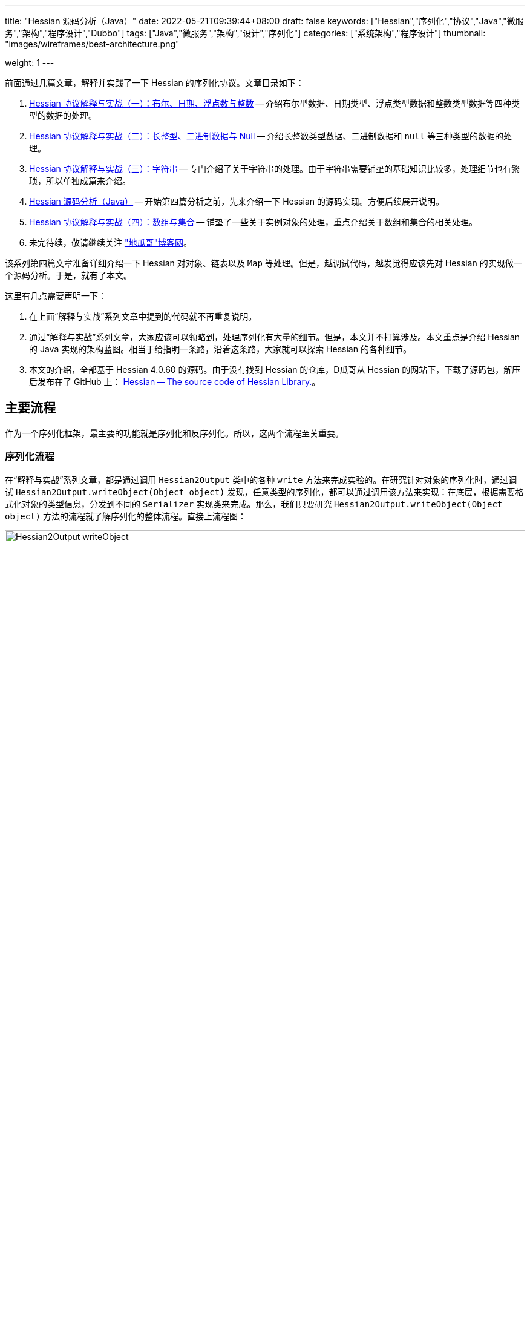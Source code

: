 ---
title: "Hessian 源码分析（Java）"
date: 2022-05-21T09:39:44+08:00
draft: false
keywords: ["Hessian","序列化","协议","Java","微服务","架构","程序设计","Dubbo"]
tags: ["Java","微服务","架构","设计","序列化"]
categories: ["系统架构","程序设计"]
thumbnail: "images/wireframes/best-architecture.png"

weight: 1
---

:icons: font
:source-highlighter: pygments
:pygments-style: monokai
:pygments-linenums-mode: table
:source_attr: indent=0
:image_attr: align=center,width=100%

前面通过几篇文章，解释并实践了一下 Hessian 的序列化协议。文章目录如下：

. https://www.diguage.com/post/hessian-protocol-interpretation-and-practice-1/[Hessian 协议解释与实战（一）：布尔、日期、浮点数与整数^] -- 介绍布尔型数据、日期类型、浮点类型数据和整数类型数据等四种类型的数据的处理。
. https://www.diguage.com/post/hessian-protocol-interpretation-and-practice-2/[Hessian 协议解释与实战（二）：长整型、二进制数据与 Null^] -- 介绍长整数类型数据、二进制数据和 `null` 等三种类型的数据的处理。
. https://www.diguage.com/post/hessian-protocol-interpretation-and-practice-3/[Hessian 协议解释与实战（三）：字符串^] -- 专门介绍了关于字符串的处理。由于字符串需要铺垫的基础知识比较多，处理细节也有繁琐，所以单独成篇来介绍。
. https://www.diguage.com/post/hessian-source-analysis-for-java/[Hessian 源码分析（Java）^] -- 开始第四篇分析之前，先来介绍一下 Hessian 的源码实现。方便后续展开说明。
. https://www.diguage.com/post/hessian-protocol-interpretation-and-practice-4/[Hessian 协议解释与实战（四）：数组与集合^] -- 铺垫了一些关于实例对象的处理，重点介绍关于数组和集合的相关处理。
. 未完待续，敬请继续关注 https://www.diguage.com/["地瓜哥"博客网^]。

该系列第四篇文章准备详细介绍一下 Hessian 对对象、链表以及 `Map` 等处理。但是，越调试代码，越发觉得应该先对 Hessian 的实现做一个源码分析。于是，就有了本文。

这里有几点需要声明一下：

. 在上面“解释与实战”系列文章中提到的代码就不再重复说明。
. 通过“解释与实战”系列文章，大家应该可以领略到，处理序列化有大量的细节。但是，本文并不打算涉及。本文重点是介绍 Hessian 的 Java 实现的架构蓝图。相当于给指明一条路，沿着这条路，大家就可以探索 Hessian 的各种细节。
. 本文的介绍，全部基于 Hessian 4.0.60 的源码。由于没有找到 Hessian 的仓库，D瓜哥从 Hessian 的网站下，下载了源码包，解压后发布在了 GitHub 上： https://github.com/diguage/hessian[Hessian -- The source code of Hessian Library.^]。

== 主要流程

作为一个序列化框架，最主要的功能就是序列化和反序列化。所以，这两个流程至关重要。

=== 序列化流程

在“解释与实战”系列文章，都是通过调用 `Hessian2Output` 类中的各种 `write` 方法来完成实验的。在研究针对对象的序列化时，通过调试 `Hessian2Output.writeObject(Object object)` 发现，任意类型的序列化，都可以通过调用该方法来实现：在底层，根据需要格式化对象的类型信息，分发到不同的 `Serializer` 实现类来完成。那么，我们只要研究 `Hessian2Output.writeObject(Object object)` 方法的流程就了解序列化的整体流程。直接上流程图：

image::/images/marshal/Hessian2Output-writeObject.svg[{image_attr}]

从整个流程，我们可以看出：

. 可以通过设置 `SerializerFactory` 来定制 `Serializer` 的创建；
. 可以向 `SerializerFactory` 添加自定义的 `Serializer` 实现，来完成对指定类型的自定义序列化格式。
. 在官方实现中，已经内置了多种 `Serializer` 实现：
.. `RemoteSerializer`
.. `InetAddressSerializer`
.. `WriteReplaceSerializer`
.. `MapSerializer`
.. `CollectionSerializer`
.. `ArraySerializer`
.. `ThrowableSerializer`
.. `InputStreamSerializer`
.. `IteratorSerializer`
.. `CalendarSerializer`
.. `EnumerationSerializer`
.. `EnumSerializer`
.. `AnnotationSerializer`
. 在序列化对象时，对于对象的每个字段，逐个递归调用 `Hessian2Output.writeObject(Object object)` 方法，来完成序列化操作。

接下来，看一下反序列化的流程。

=== 反序列化流程

以前做实验，都是研究序列化操作，没有针对反序列化做实验。但是处理过程应该与序列化类似，整个流程在 `Hessian2Input.readObject()`。流程如下：

image::/images/marshal/Hessian2Input-readObject.svg[{image_attr}]

从流程图来看：

. 感觉反序列化的流程比序列化的流程要复杂不少！
. 先读取标志位，再根据标志位来触发不同流程的处理。当然，根据“解释与实战”系列文章应该也知道，有些标志位和数据是混装的，所以，这里的标志位也可能是数据。
. 跟序列化相似，反序列化也是通过递归调用来推进反序列化的进行的。
. 内置的反序列化器和序列化器竟然不是一一对应的，有些意外：
.. `CollectionDeserializer`
.. `MapDeserializer`
.. `IteratorDeserializer`
.. `AnnotationDeserializer`
.. `ObjectDeserializer`
.. `ArrayDeserializer`
.. `EnumerationDeserializer`
.. `EnumDeserializer`
.. `ClassDeserializer`

基本流程已经了解了，我们来看一下其中一些重要“参与者”。

== 主要“参与者”

从上面的流程图中，可以看出主要逻辑涉及到如下几个类及其子类：

. `AbstractHessianOutput`
. `AbstractHessianInput`
. `AbstractSerializerFactory`
. `Serializer`
. `Deserializer`

下面对这些类，做一些简要概述：

=== `AbstractHessianOutput`

`AbstractHessianOutput` 类是 Hessian 序列化的基础，主要实现有两个：

. `Hessian2Output` -- 支持 Hessian 2 协议。协议细节，请看 https://www.diguage.com/post/hessian-serialization-protocol/[Hessian 2.0 序列化协议（中文版）^]。
. `HessianOutput` -- 支持 Hessian 1 协议。这个现在没见多少案例，本文不涉及。

image::/images/marshal/hessian-AbstractHessianOutput.svg[{image_attr}]

`AbstractHessianOutput` 类主要作用是定义了一些列的 `writeXXX` 方法。这些方法在 `Hessian2Output` 得到了实现。针对 Java 基本类型以及字符串等的序列化实现，都在 `Hessian2Output` 类中。将在下文 <<hessian-serializer>> 中提到的用于处理 Java 基本类型以及字符串等的序列化的 `BasicSerializer`，其实是在内部通过类型来分别调用了 `Hessian2Output` 类中的相关方法来实现的。

==== `AbstractHessianInput`

如果说 `AbstractHessianOutput` 类是 Hessian 序列化的基础，那么 `AbstractHessianInput` 就是 Hessian 反序列化的基础。同样，它的主要实现也有两个：

. `Hessian2Input` -- 支持 Hessian 2 协议。协议细节，请看 https://www.diguage.com/post/hessian-serialization-protocol/[Hessian 2.0 序列化协议（中文版）^]。
. `HessianInput` -- 支持 Hessian 1 协议。这个现在没见多少案例，本文不涉及。

image::/images/marshal/hessian-AbstractHessianInput.svg[{image_attr}]

与 `AbstractHessianOutput` 相反， `AbstractHessianInput` 主要作用是定义了一些列的 `readXXX` 方法。这些方法在 `Hessian2Input` 得到了实现。针对 Java 基本类型以及字符串等的序列化实现，都在 `Hessian2Output` 类中。

=== `AbstractSerializerFactory`

`AbstractSerializerFactory` 及其子类主要负责控制序列化规则和管理 `Serializer`。

image::/images/marshal/hessian-AbstractSerializerFactory.svg[{image_attr}]


[#hessian-serializer]
=== `Serializer`

可以说 `Serializer` 是 Hessian 序列化中最重要的类也不为过。`Serializer` 的子类也非常多：

. `AbstractSerializer`
. `AnnotationSerializer`
. `ArraySerializer`
. `BasicSerializer` -- `null`、 八种基本类型、 `String`、`StringBuilder`、 `Date`、 `Number`、 `Object`、 八种类型数组、 `String` 数组、 `Object` 数组等都是通过该类完成序列化。实际上，关于 `null`、 八种基本类型、 `String`、`StringBuilder`、 `Date` 等类型的处理，它是通过调用 `Hessian2Output` 提供的相关方法来完成的。
. `ByteArraySerializer`
. `BeanSerializer`
. `CalendarSerializer`
. `ClassSerializer`
. `CollectionSerializer`
. `EnumerationSerializer`
. `EnumSerializer`
. `InetAddressSerializer`
. `InputStreamSerializer`
. `IteratorSerializer`
. `JavaSerializer`
. `JavaUnsharedSerializer`
. `LocaleSerializer`
. `MapSerializer`
. `ObjectHandleSerializer`
. `RemoteSerializer`
. `SqlDateSerializer`
. `StringValueSerializer`
. `UnsafeSerializer`
. `UnsafeUnsharedSerializer`

由于类型太多，一些不是很重要的类没有画在类图中。

****
全部展示在类图里，类图就太过细长，看不清楚了。
****

image::/images/marshal/hessian-Serializer.svg[{image_attr}]

处理实例对象的序列化主要有 `JavaSerializer` 和 `BeanSerializer。这两者的区别如下：

* `JavaSerializer` 是通过反射获取实例对象的属性进行序列化。排除 `static` 和 `transient` 属性，对其他所有的属性进行递归序列化处理。
* `BeanSerializer` 是遵循 POJI bean 的约定，扫描实例的所有方法，发现同时存在 Getter 和 Setter 方法的属性才进行序列化，它并不直接直接操作所有的属性。注意： [.red]#`BeanSerializer` 将会无法处理 Getter 方法是以 `is` 开头的 `boolean` 属性，因为 `BeanSerializer` 只认以 `get` 开头的方法。#

=== `Deserializer`

与 `Serializer` 相似， `Deserializer` 的子类也非常多：

. `AbstractDeserializer`
. `AbstractListDeserializer`
. `ArrayDeserializer`
. `CollectionDeserializer`
. `EnumerationDeserializer`
. `IteratorDeserializer`
. `BasicDeserializer`
. `EnumDeserializer`
. `AbstractStringValueDeserializer`
. `BigDecimalDeserializer`
. `FileDeserializer`
. `ObjectNameDeserializer`
. `StringValueDeserializer`
. `InputStreamDeserializer`
. `MBeanAttributeInfoDeserializer`
. `MBeanConstructorInfoDeserializer`
. `MBeanInfoDeserializer`
. `MBeanNotificationInfoDeserializer`
. `MBeanOperationInfoDeserializer`
. `MBeanParameterInfoDeserializer`
. `ObjectDeserializer`
. `ObjectInstanceDeserializer`
. `SqlDateDeserializer`
. `ValueDeserializer`
. `AbstractMapDeserializer`
. `AnnotationDeserializer`
. `BeanDeserializer`
. `ClassDeserializer`
. `JavaDeserializer`
. `StackTraceElementDeserializer`
. `MapDeserializer`
. `UnsafeDeserializer`

image::/images/marshal/hessian-Deserializer.svg[{image_attr}]

== 架构

上面单独介绍了一些类，多少有些“杂乱无章”。这里展示一张各个类之间关系的架构图，帮助大家理清各个类之间的联系：

image::/images/marshal/hessian-architecture.svg[{image_attr}]

== 一些新发现

在梳理 Hessian 的代码实现，以及查阅资料时，有一些新的发现，有两点特别说明一下：

=== 对 `enum` 的支持

对于 `enum` 的序列化和反序列化，主要是 `EnumSerializer` 和 `EnumDeserializer` 来完成的。在序列化时，只是将其“name”序列化到结果中了，别没有序列化其属性信息。反序列化时，是根据“name”，调用其 `valueOf` 方法来查出其对应的实例。这里就有一个问题： [.red]#如果服务端升级版本，新增了一个枚举值，那么在低版本的客户端就不能识别，反序列化就会抛异常。这是一个不兼容的过程！#

下面的代码对这种情况做了验证：

[source%nowrap,java,{source_attr}]
----
/**
 * 测试 enum 进行 Hessian 序列化
 *
 * @author D瓜哥 · https://www.diguage.com/
 */
@Test
public void testEnumOut() throws Throwable {
    ByteArrayOutputStream bos = new ByteArrayOutputStream();
    Hessian2Output out = getHessian2Output(bos);

    // 测试序列化时，去掉这行代码的注释
    // 测试反序列化时，将这行代码注释掉
    // out.writeObject(Color.Green);
    out.close();
    byte[] result = bos.toByteArray();

    String base64Hessian = Base64.getEncoder()
                                 .encodeToString(result);

    System.out.println("\n== Color: " + base64Hessian + " ==");
    printBytes(result);
}

/**
 * 测试 enum 新增枚举的 Hessian 反序列化
 *
 * @author D瓜哥 · https://www.diguage.com/
 */
@Test
public void testEnumIn() throws Throwable {
    String base64 = "QzAtY29tLmRpZ3VhZ2UubWFyc2hhbC5oZ" +
        "XNzaW9uLkhlc3NpYW5UZXN0JENvbG9ykQRuYW1lYAVHcmVlbg==";
    byte[] bytes = Base64.getDecoder().decode(base64);
    ByteArrayInputStream bis = new ByteArrayInputStream(bytes);
    Hessian2Input hessian = getHessian2Input(bis);
    Object object = hessian.readObject();
    System.out.println(object);
}

/**
 * @author D瓜哥 · https://www.diguage.com/
 */
public enum Color {
    Red("red", 0),
    // 测试序列化时，去掉这行代码的注释
    // 测试反序列化时，将这行代码注释掉
    // Green("green", 1),
    Blue("blue", 2);

    private String colorName;
    private int colorCode;

    Color(String name, int code) {
        this.colorName = name;
        this.colorCode = code;
    }
}

// -- 序列化的输出结果 --
== Color: QzAtY29tLmRpZ3VhZ2UubWFyc2hhbC5oZXNzaW9uL
          khlc3NpYW5UZXN0JENvbG9ykQRuYW1lYAVHcmVlbg== ==
// 为了排版，将结果的 Base64 字符串从中间分行，实际中间没有任何换行和空格。
.... 0 ~ 61 ....
  67 0x43 01000011 C 
  48 0x30 00110000 0 
  45 0x2D 00101101 - 
  99 0x63 01100011 c 
 111 0x6F 01101111 o 
 109 0x6D 01101101 m 
  46 0x2E 00101110 . 
 100 0x64 01100100 d 
 105 0x69 01101001 i 
 103 0x67 01100111 g 
 117 0x75 01110101 u 
  97 0x61 01100001 a 
 103 0x67 01100111 g 
 101 0x65 01100101 e 
  46 0x2E 00101110 . 
 109 0x6D 01101101 m 
  97 0x61 01100001 a 
 114 0x72 01110010 r 
 115 0x73 01110011 s 
 104 0x68 01101000 h 
  97 0x61 01100001 a 
 108 0x6C 01101100 l 
  46 0x2E 00101110 . 
 104 0x68 01101000 h 
 101 0x65 01100101 e 
 115 0x73 01110011 s 
 115 0x73 01110011 s 
 105 0x69 01101001 i 
 111 0x6F 01101111 o 
 110 0x6E 01101110 n 
  46 0x2E 00101110 . 
  72 0x48 01001000 H 
 101 0x65 01100101 e 
 115 0x73 01110011 s 
 115 0x73 01110011 s 
 105 0x69 01101001 i 
  97 0x61 01100001 a 
 110 0x6E 01101110 n 
  84 0x54 01010100 T 
 101 0x65 01100101 e 
 115 0x73 01110011 s 
 116 0x74 01110100 t 
  36 0x24 00100100 $ 
  67 0x43 01000011 C 
 111 0x6F 01101111 o 
 108 0x6C 01101100 l 
 111 0x6F 01101111 o 
 114 0x72 01110010 r 
-111 0x91 10010001 
   4 0x04 00000100  
 110 0x6E 01101110 n 
  97 0x61 01100001 a 
 109 0x6D 01101101 m 
 101 0x65 01100101 e 
  96 0x60 01100000 ` 
   5 0x05 00000101  
  71 0x47 01000111 G 
 114 0x72 01110010 r 
 101 0x65 01100101 e 
 101 0x65 01100101 e 
 110 0x6E 01101110 n <1>
----
<1> 从这里可以看出：对 `enum` 的序列化，只是将其“name”进行了序列化，并不包含属性值。


=== 日志打印

在研究 Hessian 代码时，Hessian 也会打印一些日志。为了减少其外部依赖，Hessian 使用了 Java 内置在 JDK 中的日志框架：

.Hessian 的代码
[source%nowrap,java,{source_attr}]
----
import java.util.logging.*;

public class Hessian2Input
  extends AbstractHessianInput
  implements Hessian2Constants
{
  private static final Logger log
    = Logger.getLogger(Hessian2Input.class.getName());
}
----

所以，使用 slf4j 打印日志时，一定要处理这些日志：

[source%nowrap,xml,{source_attr}]
----
<!-- 在 pom.xml 中增加相关依赖 -->
<dependency>
    <groupId>org.slf4j</groupId>
    <artifactId>jul-to-slf4j</artifactId>
    <version>${slf4j.version}</version>
    <scope>runtime</scope>
</dependency>

<!-- 在 logback.xml 中增加相关配置 -->
<contextListener class="ch.qos.logback.classic.jul.LevelChangePropagator">
    <resetJUL>true</resetJUL>
</contextListener>
----

这样 JDK 日志框架打印的日志就会被输出到 `logback.xml` 配置的位置了。相关原理介绍，请看 https://www.slf4j.org/api/org/slf4j/bridge/SLF4JBridgeHandler.html[SLF4JBridgeHandler^]。

== 未完待续

在研究 Hessian 源码时，发现了 Dubbo 魔改版的 Hessian 开源在了 GitHub 上： https://github.com/apache/dubbo-hessian-lite[apache/dubbo-hessian-lite: Hessian Lite for Apache Dubbo^]。简单翻看了一下代码，结构和 Hessian 提供的源码几乎一模一样，只是修改了一下包名。看 PR 记录，有 30 多个。看来一些小细节应该有所改动。以后有机会对比一下两者的差异，看看从这些改动中能否发现一些值得学习或者注意的知识点。

== 参考资料

. https://developer.aliyun.com/article/14698[hessian序列化源码分析^]
. https://rebootcat.com/2016/11/18/Hessian%E6%BA%90%E7%A0%81%E5%88%86%E6%9E%90%E2%80%94%E2%80%94java/[Hessian源码分析(java)^]
. https://paper.seebug.org/1131/[Hessian 反序列化及相关利用链^]
. https://zhuanlan.zhihu.com/p/32838906[经历400多天打磨，HSF的架构和性能有哪些新突破？^]
